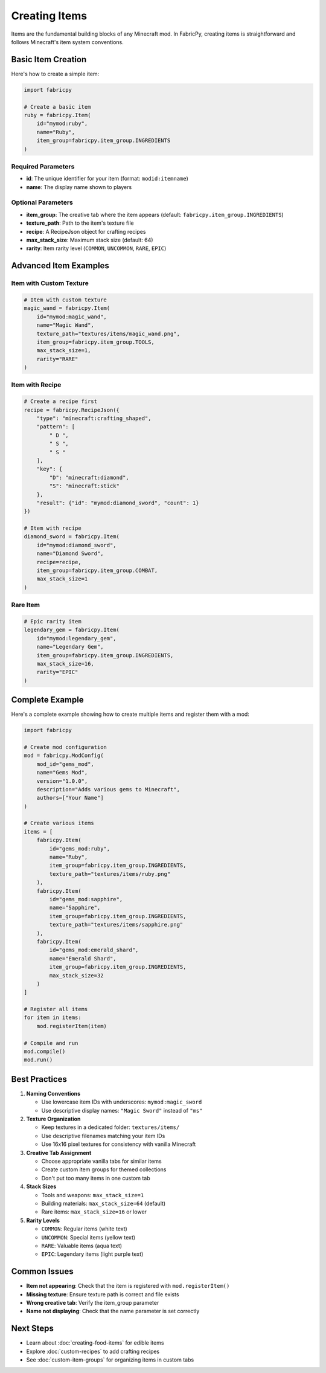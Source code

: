 Creating Items
==============

Items are the fundamental building blocks of any Minecraft mod. In FabricPy, creating items is straightforward and follows Minecraft's item system conventions.

Basic Item Creation
-------------------

Here's how to create a simple item:

.. code-block:: python

   import fabricpy

   # Create a basic item
   ruby = fabricpy.Item(
       id="mymod:ruby",
       name="Ruby",
       item_group=fabricpy.item_group.INGREDIENTS
   )

Required Parameters
~~~~~~~~~~~~~~~~~~~

* **id**: The unique identifier for your item (format: ``modid:itemname``)
* **name**: The display name shown to players

Optional Parameters
~~~~~~~~~~~~~~~~~~~

* **item_group**: The creative tab where the item appears (default: ``fabricpy.item_group.INGREDIENTS``)
* **texture_path**: Path to the item's texture file
* **recipe**: A RecipeJson object for crafting recipes
* **max_stack_size**: Maximum stack size (default: 64)
* **rarity**: Item rarity level (``COMMON``, ``UNCOMMON``, ``RARE``, ``EPIC``)

Advanced Item Examples
----------------------

Item with Custom Texture
~~~~~~~~~~~~~~~~~~~~~~~~~

.. code-block:: python

   # Item with custom texture
   magic_wand = fabricpy.Item(
       id="mymod:magic_wand",
       name="Magic Wand",
       texture_path="textures/items/magic_wand.png",
       item_group=fabricpy.item_group.TOOLS,
       max_stack_size=1,
       rarity="RARE"
   )

Item with Recipe
~~~~~~~~~~~~~~~~

.. code-block:: python

   # Create a recipe first
   recipe = fabricpy.RecipeJson({
       "type": "minecraft:crafting_shaped",
       "pattern": [
           " D ",
           " S ",
           " S "
       ],
       "key": {
           "D": "minecraft:diamond",
           "S": "minecraft:stick"
       },
       "result": {"id": "mymod:diamond_sword", "count": 1}
   })

   # Item with recipe
   diamond_sword = fabricpy.Item(
       id="mymod:diamond_sword",
       name="Diamond Sword",
       recipe=recipe,
       item_group=fabricpy.item_group.COMBAT,
       max_stack_size=1
   )

Rare Item
~~~~~~~~~

.. code-block:: python

   # Epic rarity item
   legendary_gem = fabricpy.Item(
       id="mymod:legendary_gem",
       name="Legendary Gem",
       item_group=fabricpy.item_group.INGREDIENTS,
       max_stack_size=16,
       rarity="EPIC"
   )

Complete Example
----------------

Here's a complete example showing how to create multiple items and register them with a mod:

.. code-block:: python

   import fabricpy

   # Create mod configuration
   mod = fabricpy.ModConfig(
       mod_id="gems_mod",
       name="Gems Mod",
       version="1.0.0",
       description="Adds various gems to Minecraft",
       authors=["Your Name"]
   )

   # Create various items
   items = [
       fabricpy.Item(
           id="gems_mod:ruby",
           name="Ruby",
           item_group=fabricpy.item_group.INGREDIENTS,
           texture_path="textures/items/ruby.png"
       ),
       fabricpy.Item(
           id="gems_mod:sapphire", 
           name="Sapphire",
           item_group=fabricpy.item_group.INGREDIENTS,
           texture_path="textures/items/sapphire.png"
       ),
       fabricpy.Item(
           id="gems_mod:emerald_shard",
           name="Emerald Shard",
           item_group=fabricpy.item_group.INGREDIENTS,
           max_stack_size=32
       )
   ]

   # Register all items
   for item in items:
       mod.registerItem(item)

   # Compile and run
   mod.compile()
   mod.run()

Best Practices
--------------

1. **Naming Conventions**
   
   * Use lowercase item IDs with underscores: ``mymod:magic_sword``
   * Use descriptive display names: ``"Magic Sword"`` instead of ``"ms"``

2. **Texture Organization**
   
   * Keep textures in a dedicated folder: ``textures/items/``
   * Use descriptive filenames matching your item IDs
   * Use 16x16 pixel textures for consistency with vanilla Minecraft

3. **Creative Tab Assignment**
   
   * Choose appropriate vanilla tabs for similar items
   * Create custom item groups for themed collections
   * Don't put too many items in one custom tab

4. **Stack Sizes**
   
   * Tools and weapons: ``max_stack_size=1``
   * Building materials: ``max_stack_size=64`` (default)
   * Rare items: ``max_stack_size=16`` or lower

5. **Rarity Levels**
   
   * ``COMMON``: Regular items (white text)
   * ``UNCOMMON``: Special items (yellow text)  
   * ``RARE``: Valuable items (aqua text)
   * ``EPIC``: Legendary items (light purple text)

Common Issues
-------------

* **Item not appearing**: Check that the item is registered with ``mod.registerItem()``
* **Missing texture**: Ensure texture path is correct and file exists
* **Wrong creative tab**: Verify the item_group parameter
* **Name not displaying**: Check that the name parameter is set correctly

Next Steps
----------

* Learn about :doc:`creating-food-items` for edible items
* Explore :doc:`custom-recipes` to add crafting recipes
* See :doc:`custom-item-groups` for organizing items in custom tabs
